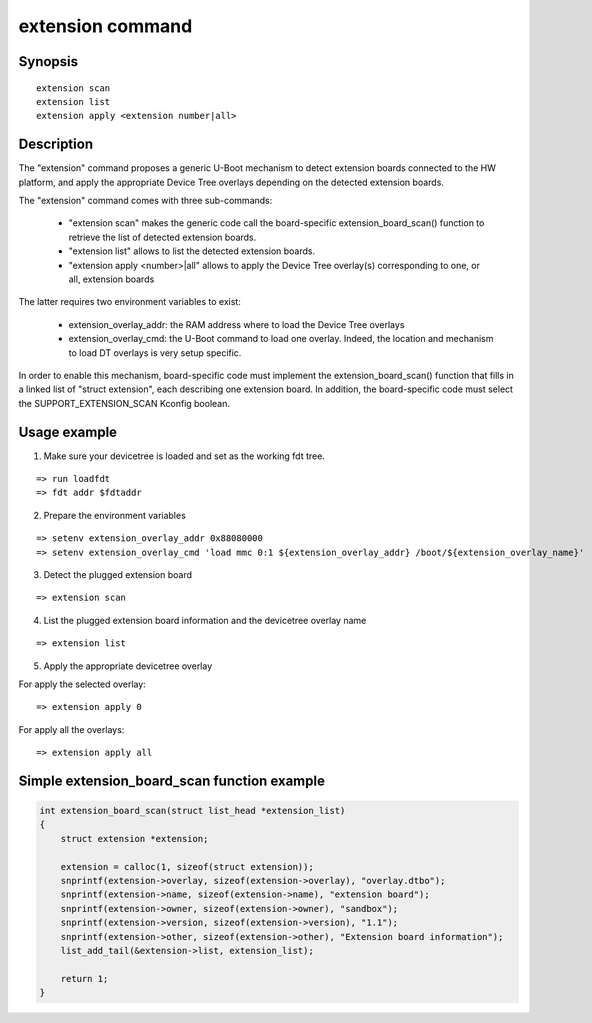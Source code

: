 .. SPDX-License-Identifier: GPL-2.0+
.. Copyright 2021, Kory Maincent <kory.maincent@bootlin.com>

extension command
=================

Synopsis
--------

::

    extension scan
    extension list
    extension apply <extension number|all>

Description
-----------

The "extension" command proposes a generic U-Boot mechanism to detect
extension boards connected to the HW platform, and apply the appropriate
Device Tree overlays depending on the detected extension boards.

The "extension" command comes with three sub-commands:

 - "extension scan" makes the generic code call the board-specific
   extension_board_scan() function to retrieve the list of detected
   extension boards.

 - "extension list" allows to list the detected extension boards.

 - "extension apply <number>|all" allows to apply the Device Tree
   overlay(s) corresponding to one, or all, extension boards

The latter requires two environment variables to exist:

 - extension_overlay_addr: the RAM address where to load the Device
   Tree overlays

 - extension_overlay_cmd: the U-Boot command to load one overlay.
   Indeed, the location and mechanism to load DT overlays is very setup
   specific.

In order to enable this mechanism, board-specific code must implement
the extension_board_scan() function that fills in a linked list of
"struct extension", each describing one extension board. In addition,
the board-specific code must select the SUPPORT_EXTENSION_SCAN Kconfig
boolean.

Usage example
-------------

1. Make sure your devicetree is loaded and set as the working fdt tree.

::

    => run loadfdt
    => fdt addr $fdtaddr

2. Prepare the environment variables

::

    => setenv extension_overlay_addr 0x88080000
    => setenv extension_overlay_cmd 'load mmc 0:1 ${extension_overlay_addr} /boot/${extension_overlay_name}'

3. Detect the plugged extension board

::

    => extension scan

4. List the plugged extension board information and the devicetree
   overlay name

::

    => extension list

5. Apply the appropriate devicetree overlay

For apply the selected overlay:

::

    => extension apply 0

For apply all the overlays:

::

    => extension apply all

Simple extension_board_scan function example
--------------------------------------------

.. code-block:: c

    int extension_board_scan(struct list_head *extension_list)
    {
        struct extension *extension;

        extension = calloc(1, sizeof(struct extension));
        snprintf(extension->overlay, sizeof(extension->overlay), "overlay.dtbo");
        snprintf(extension->name, sizeof(extension->name), "extension board");
        snprintf(extension->owner, sizeof(extension->owner), "sandbox");
        snprintf(extension->version, sizeof(extension->version), "1.1");
        snprintf(extension->other, sizeof(extension->other), "Extension board information");
        list_add_tail(&extension->list, extension_list);

        return 1;
    }
